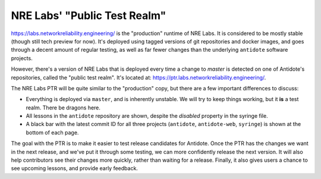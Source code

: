 .. _ptr:

NRE Labs' "Public Test Realm"
================================

`https://labs.networkreliability.engineering/ <https://labs.networkreliability.engineering/>`_ is the "production"
runtime of NRE Labs. It is considered to be mostly stable (though still tech preview for now).
It's deployed using tagged versions of git repositories and docker images, and goes through a decent amount
of regular testing, as well as far fewer changes than the underlying ``antidote`` software projects.

However, there's a version of NRE Labs that is deployed every time a change to `master` is detected
on one of Antidote's repositories, called the "public test realm". It's located at:
`https://ptr.labs.networkreliability.engineering/ <https://ptr.labs.networkreliability.engineering/>`_.


The NRE Labs PTR will be quite similar to the "production" copy, but there are a few
important differences to discuss:

* Everything is deployed via ``master``, and is inherently unstable. We will try to keep things working,
  but it **is** a test realm. There be dragons here.
* All lessons in the ``antidote`` repository are shown, despite the `disabled` property in the
  syringe file.
* A black bar with the latest commit ID for all three projects (``antidote``, ``antidote-web``, 
  ``syringe``) is shown at the bottom of each page.

The goal with the PTR is to make it easier to test release candidates for Antidote.
Once the PTR has the changes we want in the next release, and we've put it through some testing, we can more confidently
release the next version. It will also help contributors see their changes more quickly, rather than
waiting for a release. Finally, it also gives users a chance to see upcoming lessons, and provide early feedback.
